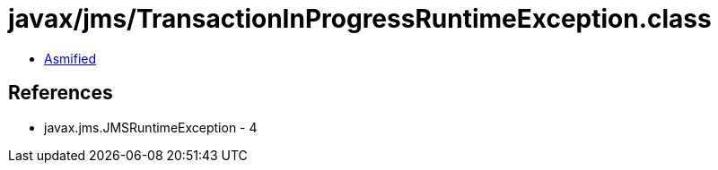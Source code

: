 = javax/jms/TransactionInProgressRuntimeException.class

 - link:TransactionInProgressRuntimeException-asmified.java[Asmified]

== References

 - javax.jms.JMSRuntimeException - 4
